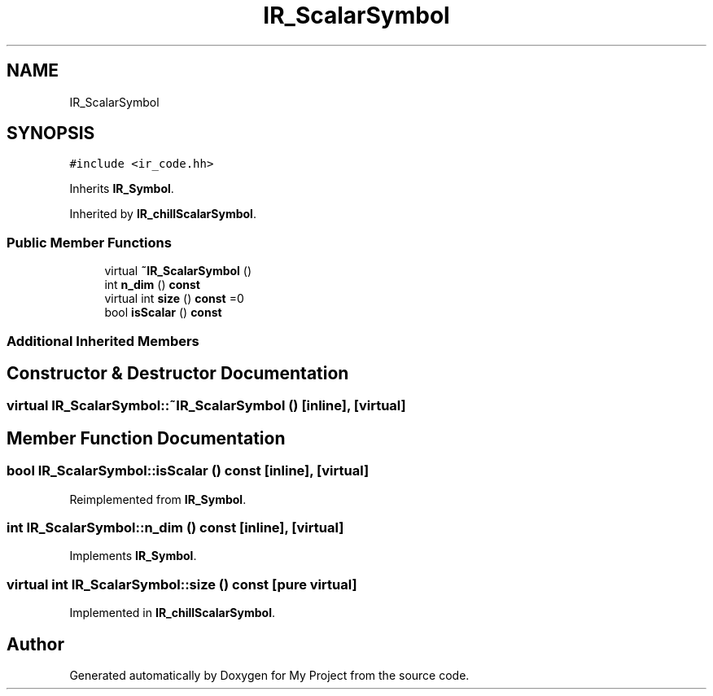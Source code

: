 .TH "IR_ScalarSymbol" 3 "Sun Jul 12 2020" "My Project" \" -*- nroff -*-
.ad l
.nh
.SH NAME
IR_ScalarSymbol
.SH SYNOPSIS
.br
.PP
.PP
\fC#include <ir_code\&.hh>\fP
.PP
Inherits \fBIR_Symbol\fP\&.
.PP
Inherited by \fBIR_chillScalarSymbol\fP\&.
.SS "Public Member Functions"

.in +1c
.ti -1c
.RI "virtual \fB~IR_ScalarSymbol\fP ()"
.br
.ti -1c
.RI "int \fBn_dim\fP () \fBconst\fP"
.br
.ti -1c
.RI "virtual int \fBsize\fP () \fBconst\fP =0"
.br
.ti -1c
.RI "bool \fBisScalar\fP () \fBconst\fP"
.br
.in -1c
.SS "Additional Inherited Members"
.SH "Constructor & Destructor Documentation"
.PP 
.SS "virtual IR_ScalarSymbol::~IR_ScalarSymbol ()\fC [inline]\fP, \fC [virtual]\fP"

.SH "Member Function Documentation"
.PP 
.SS "bool IR_ScalarSymbol::isScalar () const\fC [inline]\fP, \fC [virtual]\fP"

.PP
Reimplemented from \fBIR_Symbol\fP\&.
.SS "int IR_ScalarSymbol::n_dim () const\fC [inline]\fP, \fC [virtual]\fP"

.PP
Implements \fBIR_Symbol\fP\&.
.SS "virtual int IR_ScalarSymbol::size () const\fC [pure virtual]\fP"

.PP
Implemented in \fBIR_chillScalarSymbol\fP\&.

.SH "Author"
.PP 
Generated automatically by Doxygen for My Project from the source code\&.
